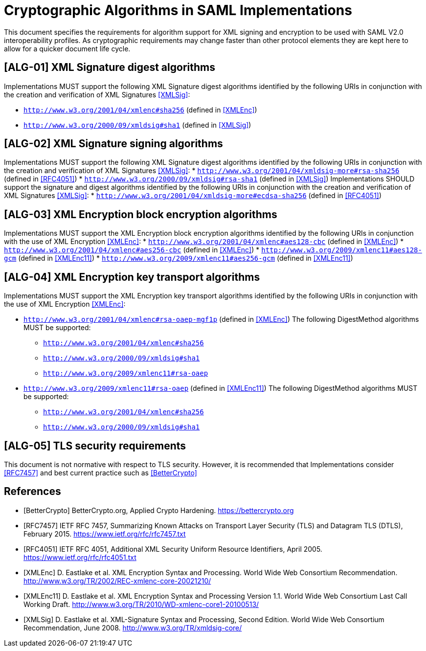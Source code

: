 = Cryptographic Algorithms in SAML Implementations

This document specifies the requirements for algorithm support for XML signing and encryption to be used with SAML V2.0 interoperability profiles. As cryptographic requirements may change faster than other protocol elements they are kept here to allow for a quicker document life cycle.

== [ALG-01] XML Signature digest algorithms
Implementations MUST support the following XML Signature digest algorithms identified by the following URIs in conjunction with the creation and verification of XML Signatures <<XMLSig>>:

* ```http://www.w3.org/2001/04/xmlenc#sha256``` (defined in <<XMLEnc>>)
* ```http://www.w3.org/2000/09/xmldsig#sha1``` (defined in <<XMLSig>>)

== [ALG-02] XML Signature signing algorithms
Implementations MUST support the following XML Signature digest algorithms identified by the following URIs in conjunction with the creation and verification of XML Signatures <<XMLSig>>:
* ```http://www.w3.org/2001/04/xmldsig-more#rsa-sha256``` (defined in <<RFC4051>>)
* ```http://www.w3.org/2000/09/xmldsig#rsa-sha1``` (defined in <<XMLSig>>)
Implementations SHOULD support the signature and digest algorithms identified by the following URIs in conjunction with the creation and verification of XML Signatures <<XMLSig>>:
* ```http://www.w3.org/2001/04/xmldsig-more#ecdsa-sha256``` (defined in <<RFC4051>>)

== [ALG-03] XML Encryption block encryption algorithms
Implementations MUST support the XML Encryption block encryption algorithms identified by the following URIs in conjunction with the use of XML Encryption <<XMLEnc>>:
* ```http://www.w3.org/2001/04/xmlenc#aes128-cbc``` (defined in <<XMLEnc>>)
* ```http://www.w3.org/2001/04/xmlenc#aes256-cbc``` (defined in <<XMLEnc>>)
* ```http://www.w3.org/2009/xmlenc11#aes128-gcm``` (defined in <<XMLEnc11>>)
* ```http://www.w3.org/2009/xmlenc11#aes256-gcm``` (defined in <<XMLEnc11>>)

== [ALG-04] XML Encryption key transport algorithms
Implementations MUST support the XML Encryption key transport algorithms identified by the following URIs in conjunction with the use of XML Encryption <<XMLEnc>>:

* ```http://www.w3.org/2001/04/xmlenc#rsa-oaep-mgf1p``` (defined in <<XMLEnc>>)
The following DigestMethod algorithms MUST be supported:
** ```http://www.w3.org/2001/04/xmlenc#sha256```
** ```http://www.w3.org/2000/09/xmldsig#sha1```
** ```http://www.w3.org/2009/xmlenc11#rsa-oaep```

* ```http://www.w3.org/2009/xmlenc11#rsa-oaep``` (defined in <<XMLEnc11>>)
The following DigestMethod algorithms MUST be supported:
** ```http://www.w3.org/2001/04/xmlenc#sha256```
** ```http://www.w3.org/2000/09/xmldsig#sha1```

== [ALG-05] TLS security requirements
This document is not normative with respect to TLS security. However, it is recommended that Implementations consider <<RFC7457>> and best current practice such as <<BetterCrypto>>


== References

[bibliography]

- [[[BetterCrypto]]] BetterCrypto.org, Applied Crypto Hardening. https://bettercrypto.org
- [[[RFC7457]]] IETF RFC 7457, Summarizing Known Attacks on Transport Layer Security (TLS) and Datagram TLS (DTLS), February 2015. https://www.ietf.org/rfc/rfc7457.txt
- [[[RFC4051]]] IETF RFC 4051, Additional XML Security Uniform Resource Identifiers, April 2005. https://www.ietf.org/rfc/rfc4051.txt
- [[[XMLEnc]]] D. Eastlake et al. XML Encryption Syntax and Processing. World Wide Web Consortium Recommendation. http://www.w3.org/TR/2002/REC-xmlenc-core-20021210/
- [[[XMLEnc11]]] D. Eastlake et al. XML Encryption Syntax and Processing Version 1.1. World Wide Web Consortium Last Call Working Draft. http://www.w3.org/TR/2010/WD-xmlenc-core1-20100513/
- [[[XMLSig]]] D. Eastlake et al. XML-Signature Syntax and Processing, Second Edition. World Wide Web Consortium Recommendation, June 2008. http://www.w3.org/TR/xmldsig-core/
